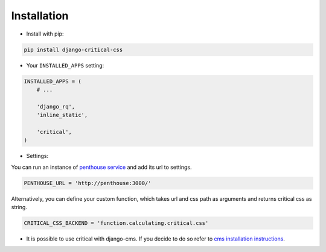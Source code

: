 Installation
============

* Install with pip::

.. code-block:: text

    pip install django-critical-css

* Your ``INSTALLED_APPS`` setting::

.. code-block:: text

    INSTALLED_APPS = (
        # ...

        'django_rq',
        'inline_static',

        'critical',
    )

* Settings::

You can run an instance of `penthouse service <https://github.com/moccu/penthouse-service>`_ and add its url to settings.

.. code-block:: text

    PENTHOUSE_URL = 'http://penthouse:3000/'

Alternatively, you can define your custom function,
which takes url and css path as arguments and returns critical css as string.

.. code-block:: text

    CRITICAL_CSS_BACKEND = 'function.calculating.critical.css'

* It is possible to use critical with django-cms. If you decide to do so refer to
  `cms installation instructions <http://docs.django-cms.org/en/latest/introduction/install.html>`_.
